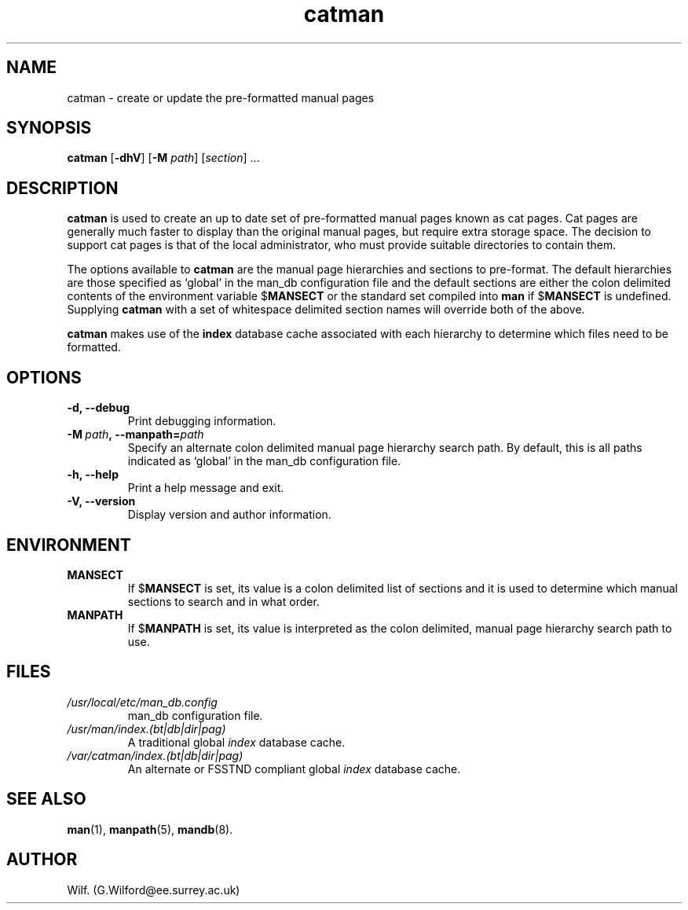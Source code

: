 .\" Man page for catman
.\"
.\" Copyright (C), 1994, 1995, Graeme W. Wilford. (Wilf.)
.\"
.\" You may distribute under the terms of the GNU General Public
.\" License as specified in the file COPYING that comes with the
.\" man_db distribution.
.\"
.\" Sat Dec 10 14:17:29 GMT 1994  Wilf. (G.Wilford@ee.surrey.ac.uk) 
.\" 
.TH catman 8 "July 12th, 1995" "2.3.10" "Manual pager utils"
.SH NAME
catman \- create or update the pre-formatted manual pages
.SH SYNOPSIS
.B catman 
.RB [\| \-dhV \|] 
.RB [\| \-M 
.IR path \|] 
.RI [\| section \|]
\&.\|.\|.
.SH DESCRIPTION
.B catman
is used to create an up to date set of pre-formatted manual pages known as
cat pages. 
Cat pages are generally much faster to display than the original
manual pages, but require extra storage space. The decision to
support cat pages is that of the local administrator, who must provide
suitable directories to contain them.

The options available to
.B catman
are the manual page hierarchies and sections to pre-format. The
default hierarchies are those specified as `global' in the man_db 
configuration file and the default sections are either 
the colon delimited contents of the environment variable
.RB $ MANSECT
or the standard set compiled into 
.B man
if 
.RB $ MANSECT
is undefined. Supplying
.B catman
with a set of whitespace delimited section names will override both of
the above.

.B catman
makes use of the
.B index
database cache associated with each hierarchy to determine which files 
need to be formatted.
.SH OPTIONS
.TP
.B \-d, \-\-debug
Print debugging information.
.TP
.BI \-M\  path ,\ \-\-manpath= path
Specify an alternate colon delimited manual page hierarchy search path. 
By default, this is all paths indicated as `global'
in the man_db configuration file.
.TP
.B \-h, \-\-help
Print a help message and exit.
.TP
.B \-V, \-\-version
Display version and author information.
.SH ENVIRONMENT
.TP
.B MANSECT
If
.RB $ MANSECT
is set, its value is a colon delimited list of sections and it is used to
determine which manual sections to search and in what order.
.TP
.B MANPATH
If
.RB $ MANPATH
is set, its value is interpreted as the colon delimited, manual page
hierarchy search path to use.
.SH FILES
.TP
.I /usr/local/etc/man_db.config
man_db configuration file.
.TP
.I /usr/man/index.(bt|db|dir|pag)
A traditional global
.I index
database cache.
.TP
.I /var/catman/index.(bt|db|dir|pag)
An alternate or FSSTND
compliant global
.I index
database cache.
.SH "SEE ALSO"
.BR man (1),
.BR manpath (5), 
.BR mandb (8).
.SH AUTHOR
Wilf. (G.Wilford@ee.surrey.ac.uk)
